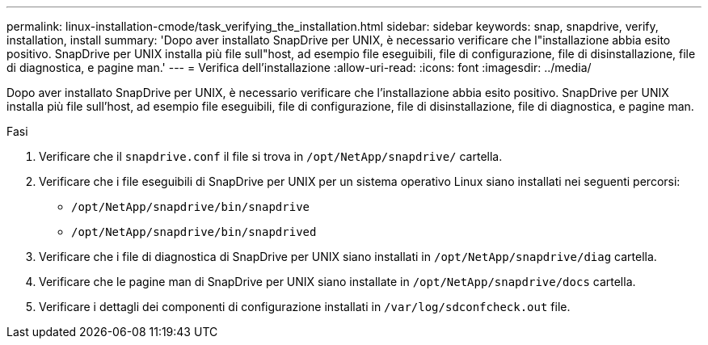 ---
permalink: linux-installation-cmode/task_verifying_the_installation.html 
sidebar: sidebar 
keywords: snap, snapdrive, verify, installation, install 
summary: 'Dopo aver installato SnapDrive per UNIX, è necessario verificare che l"installazione abbia esito positivo. SnapDrive per UNIX installa più file sull"host, ad esempio file eseguibili, file di configurazione, file di disinstallazione, file di diagnostica, e pagine man.' 
---
= Verifica dell'installazione
:allow-uri-read: 
:icons: font
:imagesdir: ../media/


[role="lead"]
Dopo aver installato SnapDrive per UNIX, è necessario verificare che l'installazione abbia esito positivo. SnapDrive per UNIX installa più file sull'host, ad esempio file eseguibili, file di configurazione, file di disinstallazione, file di diagnostica, e pagine man.

.Fasi
. Verificare che il `snapdrive.conf` il file si trova in `/opt/NetApp/snapdrive/` cartella.
. Verificare che i file eseguibili di SnapDrive per UNIX per un sistema operativo Linux siano installati nei seguenti percorsi:
+
** `/opt/NetApp/snapdrive/bin/snapdrive`
** `/opt/NetApp/snapdrive/bin/snapdrived`


. Verificare che i file di diagnostica di SnapDrive per UNIX siano installati in `/opt/NetApp/snapdrive/diag` cartella.
. Verificare che le pagine man di SnapDrive per UNIX siano installate in `/opt/NetApp/snapdrive/docs` cartella.
. Verificare i dettagli dei componenti di configurazione installati in `/var/log/sdconfcheck.out` file.

